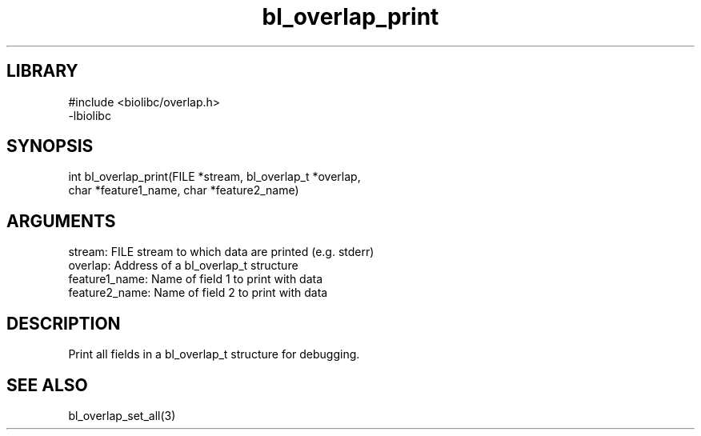 \" Generated by c2man from bl_overlap_print.c
.TH bl_overlap_print 3

.SH LIBRARY
\" Indicate #includes, library name, -L and -l flags
.nf
.na
#include <biolibc/overlap.h>
-lbiolibc
.ad
.fi

\" Convention:
\" Underline anything that is typed verbatim - commands, etc.
.SH SYNOPSIS
.PP
.nf 
.na
int     bl_overlap_print(FILE *stream, bl_overlap_t *overlap,
char *feature1_name, char *feature2_name)
.ad
.fi

.SH ARGUMENTS
.nf
.na
stream:     FILE stream to which data are printed (e.g. stderr)
overlap:    Address of a bl_overlap_t structure
feature1_name:    Name of field 1 to print with data
feature2_name:    Name of field 2 to print with data
.ad
.fi

.SH DESCRIPTION

Print all fields in a bl_overlap_t structure for debugging.

.SH SEE ALSO

bl_overlap_set_all(3)

